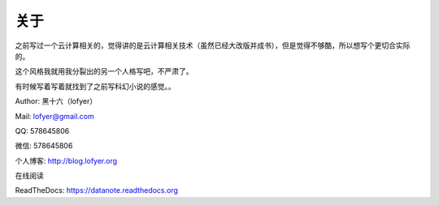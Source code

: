 =========================
关于
=========================

之前写过一个云计算相关的，觉得讲的是云计算相关技术（虽然已经大改版并成书），但是觉得不够酷，所以想写个更切合实际的。

这个风格我就用我分裂出的另一个人格写吧，不严肃了。

有时候写着写着就找到了之前写科幻小说的感觉。。

Author: 黑十六（lofyer）

Mail: lofyer@gmail.com

QQ: 578645806

微信: 578645806

个人博客: http://blog.lofyer.org

在线阅读

ReadTheDocs: https://datanote.readthedocs.org

.. raw:: html

    <embed>
    <a rel="license" href="http://creativecommons.org/licenses/by/4.0/"><img alt="Creative Commons License" style="border-width:0" src="https://i.creativecommons.org/l/by/4.0/88x31.png" /></a><br /><span xmlns:dct="http://purl.org/dc/terms/" property="dct:title">InTheCloud</span> is licensed under a <a rel="license" href="http://creativecommons.org/licenses/by/4.0/">Creative Commons Attribution 4.0 International License</a>.
    </embed>
